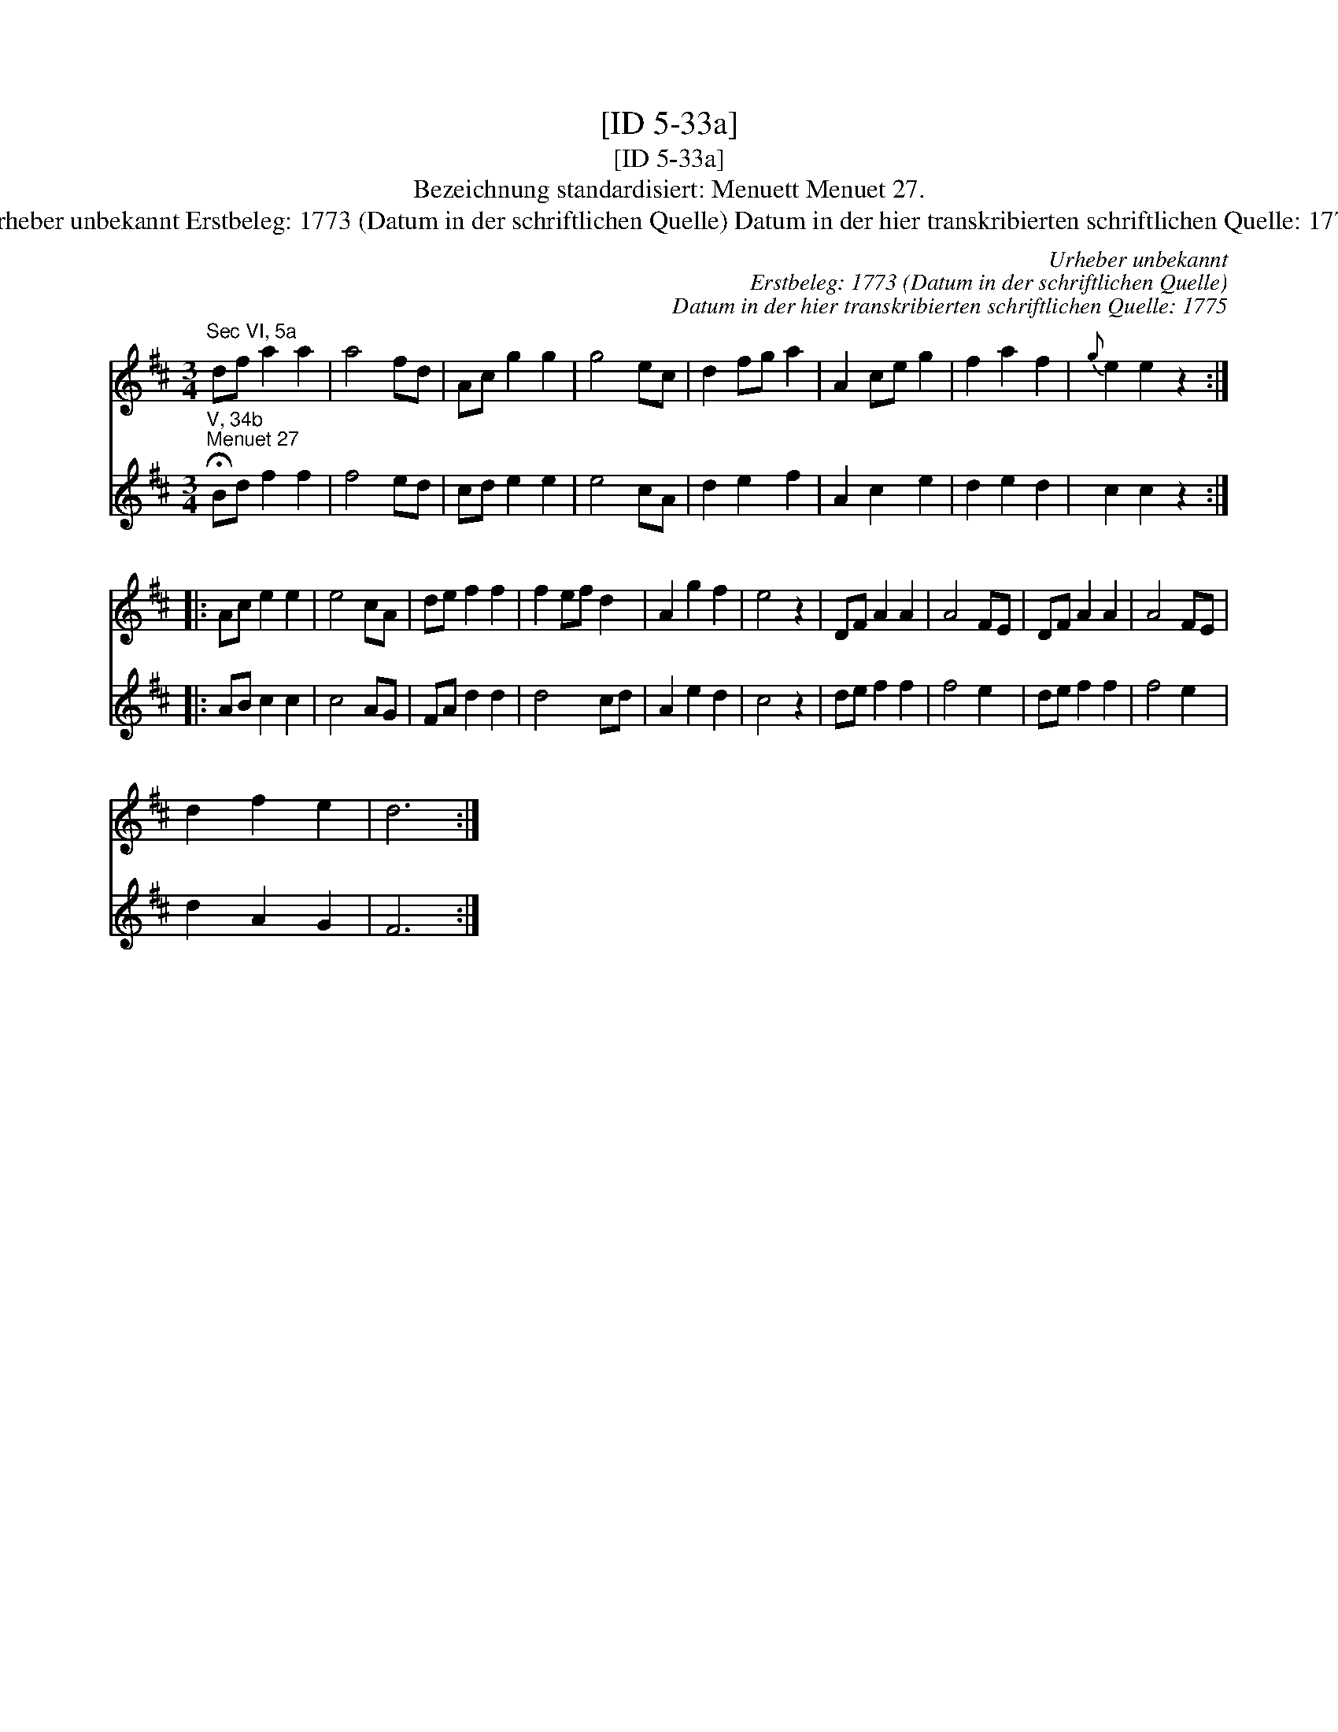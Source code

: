 X:1
T:[ID 5-33a]
T:[ID 5-33a]
T:Bezeichnung standardisiert: Menuett Menuet 27.
T:Urheber unbekannt Erstbeleg: 1773 (Datum in der schriftlichen Quelle) Datum in der hier transkribierten schriftlichen Quelle: 1775
C:Urheber unbekannt
C:Erstbeleg: 1773 (Datum in der schriftlichen Quelle)
C:Datum in der hier transkribierten schriftlichen Quelle: 1775
%%score 1 2
L:1/8
M:3/4
K:D
V:1 treble 
V:2 treble 
V:1
"^Sec VI, 5a" df a2 a2 | a4 fd | Ac g2 g2 | g4 ec | d2 fg a2 | A2 ce g2 | f2 a2 f2 |{g} e2 e2 z2 :: %8
 Ac e2 e2 | e4 cA | de f2 f2 | f2 ef d2 | A2 g2 f2 | e4 z2 | DF A2 A2 | A4 FE | DF A2 A2 | A4 FE | %18
 d2 f2 e2 | d6 :| %20
V:2
"^V, 34b""^Menuet 27" !fermata!Bd f2 f2 | f4 ed | cd e2 e2 | e4 cA | d2 e2 f2 | A2 c2 e2 | %6
 d2 e2 d2 | c2 c2 z2 :: AB c2 c2 | c4 AG | FA d2 d2 | d4 cd | A2 e2 d2 | c4 z2 | de f2 f2 | f4 e2 | %16
 de f2 f2 | f4 e2 | d2 A2 G2 | F6 :| %20


